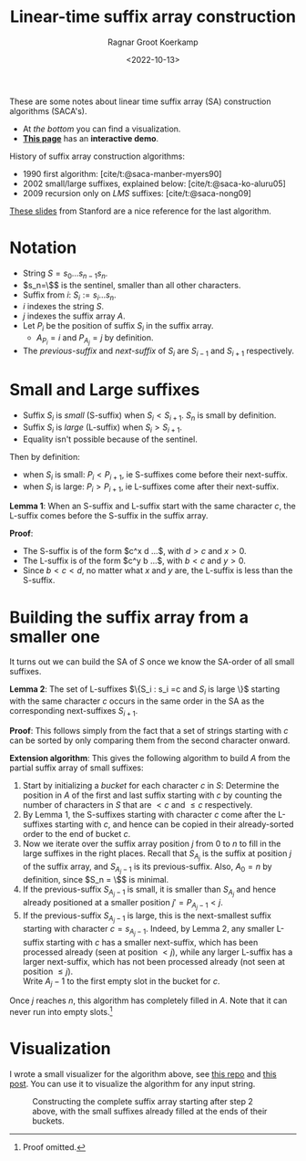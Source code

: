#+title: Linear-time suffix array construction
#+filetags: @method note suffix-array
#+OPTIONS: ^:{}
#+hugo_front_matter_key_replace: author>authors
#+toc: headlines 3
#+date: <2022-10-13>
#+author: Ragnar Groot Koerkamp

These are some notes about linear time suffix array (SA) construction algorithms (SACA's).

- At [[*Visualization][the bottom]] you can find a visualization.
- [[../alg-viz.org][**This page**]] has an **interactive demo**.


History of suffix array construction algorithms:
- 1990 first algorithm: [cite/t:@saca-manber-myers90]
- 2002 small/large suffixes, explained below: [cite/t:@saca-ko-aluru05]
- 2009 recursion only on /LMS/ suffixes: [cite/t:@saca-nong09]

[[http://web.stanford.edu/class/archive/cs/cs166/cs166.1196/lectures/04/Small04.pdf][These slides]] from Stanford are a nice reference for the last algorithm.


* Notation

- String $S = s_0\dots s_{n-1}s_n$.
- $s_n=\$$ is the sentinel, smaller than all other characters.
- Suffix from $i$: $S_i := s_i\dots s_n$.
- $i$ indexes the string $S$.
- $j$ indexes the suffix array $A$.
- Let $P_i$ be the position of suffix $S_i$ in the suffix array.
  - $A_{P_i} = i$ and $P_{A_j}=j$ by definition.
- The /previous-suffix/ and /next-suffix/ of $S_i$ are $S_{i-1}$ and $S_{i+1}$ respectively.

* Small and Large suffixes
- Suffix $S_i$ is /small/ (S-suffix) when $S_i < S_{i+1}$. $S_n$ is small by definition.
- Suffix $S_i$ is /large/ (L-suffix) when $S_i > S_{i+1}$.
- Equality isn't possible because of the sentinel.

Then by definition:
- when $S_i$ is small: $P_i < P_{i+1}$, ie S-suffixes come before their next-suffix.
- when $S_i$ is large: $P_i > P_{i+1}$, ie L-suffixes come after their next-suffix.

*Lemma 1*: When an S-suffix and L-suffix start with the same character $c$, the
L-suffix comes before the S-suffix in the suffix array.

*Proof*:
- The S-suffix is of the form $c^x d ...$, with $d>c$ and $x>0$.
- The L-suffix is of the form $c^y b ...$, with $b<c$ and $y>0$.
- Since $b<c<d$, no matter what $x$ and $y$ are, the L-suffix is less than the S-suffix.

* Building the suffix array from a smaller one

It turns out we can build the SA of $S$ once we know the SA-order of all small
suffixes.

*Lemma 2*: The set of L-suffixes $\{S_i : s_i =c \text{ and $S_i$ is large }\}$
starting with the same character $c$ occurs in the same order in the SA as the
corresponding next-suffixes $S_{i+1}$.

*Proof*: This follows simply from the fact that a set of strings starting with $c$ can be
sorted by only comparing them from the second character onward.

*Extension algorithm*: This gives the following algorithm to build $A$ from the
partial suffix array of small suffixes:

1. Start by initializing a /bucket/ for each character $c$ in $S$:
   Determine the position in $A$ of the first and last suffix
   starting with $c$ by counting the number of characters in $S$ that are $<c$
   and $\leq c$ respectively.
2. By Lemma 1, the S-suffixes starting with character $c$ come after the
   L-suffixes starting with $c$, and hence can be copied in their already-sorted
   order to the end of bucket $c$.
3. Now we iterate over the suffix array position $j$ from $0$ to $n$ to fill in
   the large suffixes in the right places. Recall that $S_{A_j}$ is the suffix
   at position $j$ of the suffix array, and $S_{A_j-1}$ is its previous-suffix.
   Also, $A_0 = n$ by definition, since $S_n = \$$ is minimal.
4. If the previous-suffix $S_{A_j-1}$ is small, it is smaller than $S_{A_j}$
   and hence already positioned at a smaller position $j' = P_{A_j-1} < j$.
5. If the previous-suffix $S_{A_j-1}$ is large, this is the next-smallest
   suffix starting with character $c=s_{A_j-1}$. Indeed, by Lemma 2, any smaller
   L-suffix starting with $c$ has a smaller next-suffix, which has been
   processed already (seen at position $< j$), while any larger L-suffix has a larger next-suffix, which
   has not been processed already (not seen at position $\leq j$).\\
   Write $A_j-1$ to the first empty slot in the bucket for $c$.

Once $j$ reaches $n$, this algorithm has completely filled in $A$.
Note that it can never run into empty slots.[fn::Proof omitted.]

* Visualization

I wrote a small visualizer for the algorithm above, see
[[https://github.com/RagnarGrootKoerkamp/alg-viz][this repo]] and [[../alg-viz.org][this post]]. You can use it to visualize the algorithm for any input string.

#+caption: Constructing the complete suffix array starting after step 2 above, with the small suffixes already filled at the ends of their buckets.
#+attr_html: :class full-width inset large
[[file:suffix-array.gif]]


#+print_bibliography:
